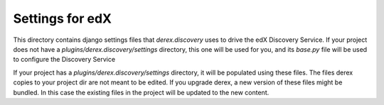Settings for edX
================

This directory contains django settings files that `derex.discovery` uses to drive
the edX Discovery Service. If your project does not have a `plugins/derex.discovery/settings`
directory, this one will be used for you, and its `base.py` file will be used to configure
the Discovery Service

If your project has a `plugins/derex.discovery/settings` directory, it will be populated
using these files. The files derex copies to your project dir are not meant to be edited.
If you upgrade derex, a new version of these files might be bundled. In this
case the existing files in the project will be updated to the new content.
